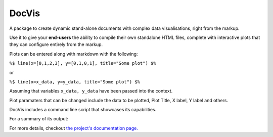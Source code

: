 DocVis
======

A package to create dynamic stand-alone documents with complex data visualisations,
right from the markup.

Use it to give your **end-users** the ability to compile their own standalone HTML 
files, complete with interactive plots that they can configure entirely from the 
markup.

Plots can be entered along with markdown with the following:

``%$ line(x=[0,1,2,3], y=[0,1,0,1], title="Some plot") $%``

or

``%$ line(x=x_data, y=y_data, title="Some plot") $%``

Assuming that variables ``x_data, y_data`` have been passed into the context.

Plot paramaters that can be changed include the data to be plotted, Plot Title, 
X label, Y label and others.

DocVis includes a command line script that showcases its capabilities.

For a summary of its output:

.. image:: doc/source/resources/figures/docvis_example.png

For more details, checkout `the project's documentation page. <https://docvis.readthedocs.io/en/latest/>`_

